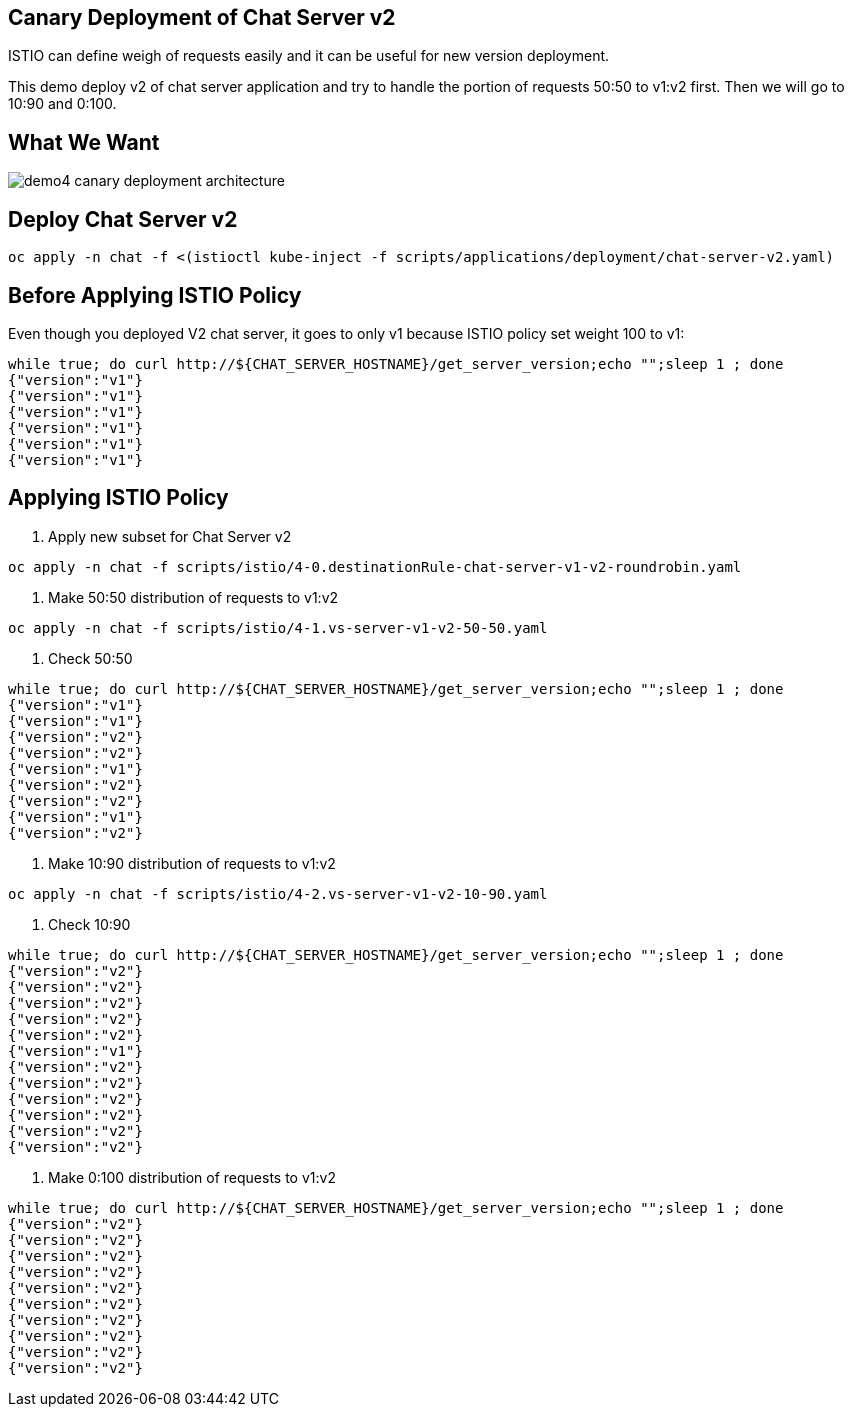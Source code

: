 Canary Deployment of Chat Server v2
-----------------------------------

ISTIO can define weigh of requests easily and it can be useful for new version deployment.

This demo deploy v2 of chat server application and try to handle the portion of requests 50:50 to v1:v2 first. Then we will go to 10:90 and 0:100.

## What We Want
image::./images/demo4_canary_deployment_architecture.png[]

## Deploy Chat Server v2
```
oc apply -n chat -f <(istioctl kube-inject -f scripts/applications/deployment/chat-server-v2.yaml)
```

## Before Applying ISTIO Policy

Even though you deployed V2 chat server, it goes to only v1 because ISTIO policy set weight 100 to v1:
```
while true; do curl http://${CHAT_SERVER_HOSTNAME}/get_server_version;echo "";sleep 1 ; done
{"version":"v1"}
{"version":"v1"}
{"version":"v1"}
{"version":"v1"}
{"version":"v1"}
{"version":"v1"}
```

## Applying ISTIO Policy
1. Apply new subset for Chat Server v2
```
oc apply -n chat -f scripts/istio/4-0.destinationRule-chat-server-v1-v2-roundrobin.yaml
```

2. Make 50:50 distribution of requests to v1:v2
```
oc apply -n chat -f scripts/istio/4-1.vs-server-v1-v2-50-50.yaml
```

3. Check 50:50
```
while true; do curl http://${CHAT_SERVER_HOSTNAME}/get_server_version;echo "";sleep 1 ; done
{"version":"v1"}
{"version":"v1"}
{"version":"v2"}
{"version":"v2"}
{"version":"v1"}
{"version":"v2"}
{"version":"v2"}
{"version":"v1"}
{"version":"v2"}
```
4. Make 10:90 distribution of requests to v1:v2
```
oc apply -n chat -f scripts/istio/4-2.vs-server-v1-v2-10-90.yaml
```

5. Check 10:90
```
while true; do curl http://${CHAT_SERVER_HOSTNAME}/get_server_version;echo "";sleep 1 ; done
{"version":"v2"}
{"version":"v2"}
{"version":"v2"}
{"version":"v2"}
{"version":"v2"}
{"version":"v1"}
{"version":"v2"}
{"version":"v2"}
{"version":"v2"}
{"version":"v2"}
{"version":"v2"}
{"version":"v2"}
```

6. Make 0:100 distribution of requests to v1:v2
```
while true; do curl http://${CHAT_SERVER_HOSTNAME}/get_server_version;echo "";sleep 1 ; done
{"version":"v2"}
{"version":"v2"}
{"version":"v2"}
{"version":"v2"}
{"version":"v2"}
{"version":"v2"}
{"version":"v2"}
{"version":"v2"}
{"version":"v2"}
{"version":"v2"}
```


